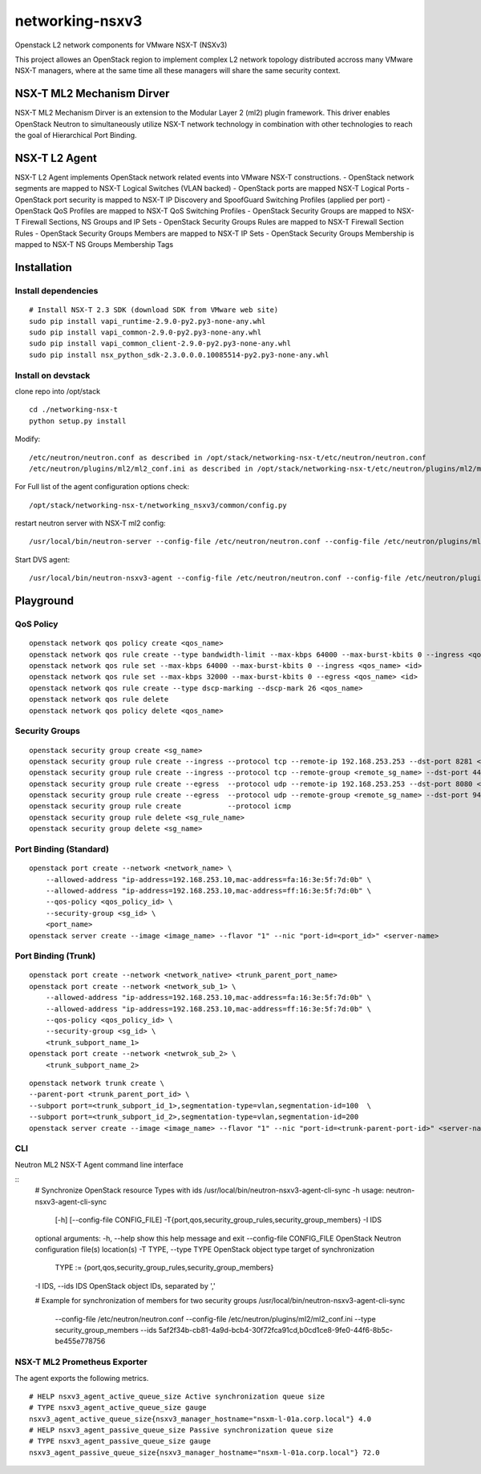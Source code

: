 networking-nsxv3
================

Openstack L2 network components for VMware NSX-T (NSXv3)

This project allowes an OpenStack region to implement complex L2 network topology distributed accross many VMware NSX-T managers, where at the same time all these managers will share the same security context.


NSX-T ML2 Mechanism Dirver
--------------------------

NSX-T ML2 Mechanism Dirver is an extension to the Modular Layer 2 (ml2) plugin framework. This driver enables OpenStack Neutron to simultaneously utilize NSX-T network technology in combination with other technologies to reach the goal of Hierarchical Port Binding.


NSX-T L2 Agent
--------------

NSX-T L2 Agent implements OpenStack network related events into VMware NSX-T constructions.
- OpenStack network segments are mapped to NSX-T Logical Switches (VLAN backed)
- OpenStack ports are mapped NSX-T Logical Ports
- OpenStack port security is mapped to NSX-T IP Discovery and SpoofGuard Switching Profiles (applied per port)
- OpenStack QoS Profiles are mapped to NSX-T QoS Switching Profiles
- OpenStack Security Groups are mapped to NSX-T Firewall Sections, NS Groups and IP Sets
- OpenStack Security Groups Rules are mapped to NSX-T Firewall Section Rules
- OpenStack Security Groups Members are mapped to NSX-T IP Sets
- OpenStack Security Groups Membership is mapped to NSX-T NS Groups Membership Tags


Installation
------------

Install dependencies
^^^^^^^^^^^^^^^^^^^^

::

    # Install NSX-T 2.3 SDK (download SDK from VMware web site)
    sudo pip install vapi_runtime-2.9.0-py2.py3-none-any.whl
    sudo pip install vapi_common-2.9.0-py2.py3-none-any.whl
    sudo pip install vapi_common_client-2.9.0-py2.py3-none-any.whl
    sudo pip install nsx_python_sdk-2.3.0.0.0.10085514-py2.py3-none-any.whl


Install on devstack
^^^^^^^^^^^^^^^^^^^

clone repo into /opt/stack
::

    cd ./networking-nsx-t
    python setup.py install


Modify::

    /etc/neutron/neutron.conf as described in /opt/stack/networking-nsx-t/etc/neutron/neutron.conf
    /etc/neutron/plugins/ml2/ml2_conf.ini as described in /opt/stack/networking-nsx-t/etc/neutron/plugins/ml2/ml2_conf.ini

For Full list of the agent configuration options check::

    /opt/stack/networking-nsx-t/networking_nsxv3/common/config.py

restart neutron server with NSX-T ml2 config::

  /usr/local/bin/neutron-server --config-file /etc/neutron/neutron.conf --config-file /etc/neutron/plugins/ml2/ml2_conf.ini


Start DVS agent::
 
  /usr/local/bin/neutron-nsxv3-agent --config-file /etc/neutron/neutron.conf --config-file /etc/neutron/plugins/ml2/ml2_conf.ini


Playground
-------------------


QoS Policy
^^^^^^^^^^^^^^^^^^^
::

    openstack network qos policy create <qos_name>
    openstack network qos rule create --type bandwidth-limit --max-kbps 64000 --max-burst-kbits 0 --ingress <qos_name>
    openstack network qos rule set --max-kbps 64000 --max-burst-kbits 0 --ingress <qos_name> <id>
    openstack network qos rule set --max-kbps 32000 --max-burst-kbits 0 --egress <qos_name> <id>
    openstack network qos rule create --type dscp-marking --dscp-mark 26 <qos_name>
    openstack network qos rule delete
    openstack network qos policy delete <qos_name>

Security Groups
^^^^^^^^^^^^^^^^^^^
::

    openstack security group create <sg_name>
    openstack security group rule create --ingress --protocol tcp --remote-ip 192.168.253.253 --dst-port 8281 <sg_name>
    openstack security group rule create --ingress --protocol tcp --remote-group <remote_sg_name> --dst-port 443 <sg_name>
    openstack security group rule create --egress  --protocol udp --remote-ip 192.168.253.253 --dst-port 8080 <sg_name>
    openstack security group rule create --egress  --protocol udp --remote-group <remote_sg_name> --dst-port 9443 <sg_name>
    openstack security group rule create           --protocol icmp
    openstack security group rule delete <sg_rule_name>
    openstack security group delete <sg_name>

Port Binding (Standard)
^^^^^^^^^^^^^^^^^^^^^^^
::

    openstack port create --network <network_name> \
        --allowed-address "ip-address=192.168.253.10,mac-address=fa:16:3e:5f:7d:0b" \
        --allowed-address "ip-address=192.168.253.10,mac-address=ff:16:3e:5f:7d:0b" \
        --qos-policy <qos_policy_id> \
        --security-group <sg_id> \ 
        <port_name>
    openstack server create --image <image_name> --flavor "1" --nic "port-id=<port_id>" <server-name>

Port Binding (Trunk)
^^^^^^^^^^^^^^^^^^^^
::

    openstack port create --network <network_native> <trunk_parent_port_name>
    openstack port create --network <network_sub_1> \
        --allowed-address "ip-address=192.168.253.10,mac-address=fa:16:3e:5f:7d:0b" \
        --allowed-address "ip-address=192.168.253.10,mac-address=ff:16:3e:5f:7d:0b" \
        --qos-policy <qos_policy_id> \
        --security-group <sg_id> \ 
        <trunk_subport_name_1>
    openstack port create --network <netwrok_sub_2> \
        <trunk_subport_name_2>

::

    openstack network trunk create \
    --parent-port <trunk_parent_port_id> \
    --subport port=<trunk_subport_id_1>,segmentation-type=vlan,segmentation-id=100  \
    --subport port=<trunk_subport_id_2>,segmentation-type=vlan,segmentation-id=200 
    openstack server create --image <image_name> --flavor "1" --nic "port-id=<trunk-parent-port-id>" <server-name>

CLI
^^^
Neutron ML2 NSX-T Agent command line interface

::
    # Synchronize OpenStack resource Types with ids
    /usr/local/bin/neutron-nsxv3-agent-cli-sync -h
    usage: neutron-nsxv3-agent-cli-sync
        [-h] [--config-file CONFIG_FILE]
        -T{port,qos,security_group_rules,security_group_members}
        -I IDS

    optional arguments:
    -h, --help                  show this help message and exit
    --config-file CONFIG_FILE   OpenStack Neutron configuration file(s) location(s)
    -T TYPE,    --type TYPE     OpenStack object type target of synchronization
                                TYPE := {port,qos,security_group_rules,security_group_members}
    -I IDS,     --ids IDS       OpenStack object IDs, separated by ','


    # Example for synchronization of members for two security groups
    /usr/local/bin/neutron-nsxv3-agent-cli-sync \
        --config-file /etc/neutron/neutron.conf \
        --config-file /etc/neutron/plugins/ml2/ml2_conf.ini \
        --type security_group_members \
        --ids 5af2f34b-cb81-4a9d-bcb4-30f72fca91cd,b0cd1ce8-9fe0-44f6-8b5c-be455e778756


NSX-T ML2 Prometheus Exporter
^^^^^^^^^^^^^^^^^^^^^^^^^^^^^
The agent exports the following metrics.

::

    # HELP nsxv3_agent_active_queue_size Active synchronization queue size
    # TYPE nsxv3_agent_active_queue_size gauge
    nsxv3_agent_active_queue_size{nsxv3_manager_hostname="nsxm-l-01a.corp.local"} 4.0
    # HELP nsxv3_agent_passive_queue_size Passive synchronization queue size
    # TYPE nsxv3_agent_passive_queue_size gauge
    nsxv3_agent_passive_queue_size{nsxv3_manager_hostname="nsxm-l-01a.corp.local"} 72.0